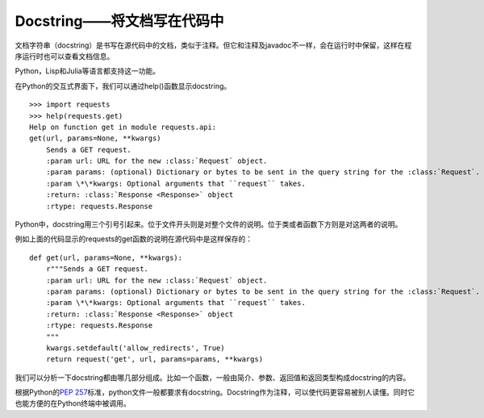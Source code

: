 Docstring——将文档写在代码中
===========================

文档字符串（docstring）是书写在源代码中的文档，类似于注释。但它和注释及javadoc不一样，会在运行时中保留，这样在程序运行时也可以查看文档信息。

Python，Lisp和Julia等语言都支持这一功能。

在Python的交互式界面下，我们可以通过help()函数显示docstring。

::

    >>> import requests
    >>> help(requests.get)
    Help on function get in module requests.api:
    get(url, params=None, **kwargs)
        Sends a GET request.
        :param url: URL for the new :class:`Request` object.
        :param params: (optional) Dictionary or bytes to be sent in the query string for the :class:`Request`.
        :param \*\*kwargs: Optional arguments that ``request`` takes.
        :return: :class:`Response <Response>` object
        :rtype: requests.Response

Python中，docstring用三个引号引起来。位于文件开头则是对整个文件的说明。位于类或者函数下方则是对这两者的说明。

例如上面的代码显示的requests的get函数的说明在源代码中是这样保存的：


::

    def get(url, params=None, **kwargs):
        r"""Sends a GET request.
        :param url: URL for the new :class:`Request` object.
        :param params: (optional) Dictionary or bytes to be sent in the query string for the :class:`Request`.
        :param \*\*kwargs: Optional arguments that ``request`` takes.
        :return: :class:`Response <Response>` object
        :rtype: requests.Response
        """
        kwargs.setdefault('allow_redirects', True)
        return request('get', url, params=params, **kwargs)


我们可以分析一下docstring都由哪几部分组成。比如一个函数，一般由简介、参数、返回值和返回类型构成docstring的内容。

根据Python的\ `PEP 257 <https://www.python.org/dev/peps/pep-0257/>`_\ 标准，python文件一般都要求有docstring。Docstring作为注释，可以使代码更容易被别人读懂。同时它也能方便的在Python终端中被调用。

